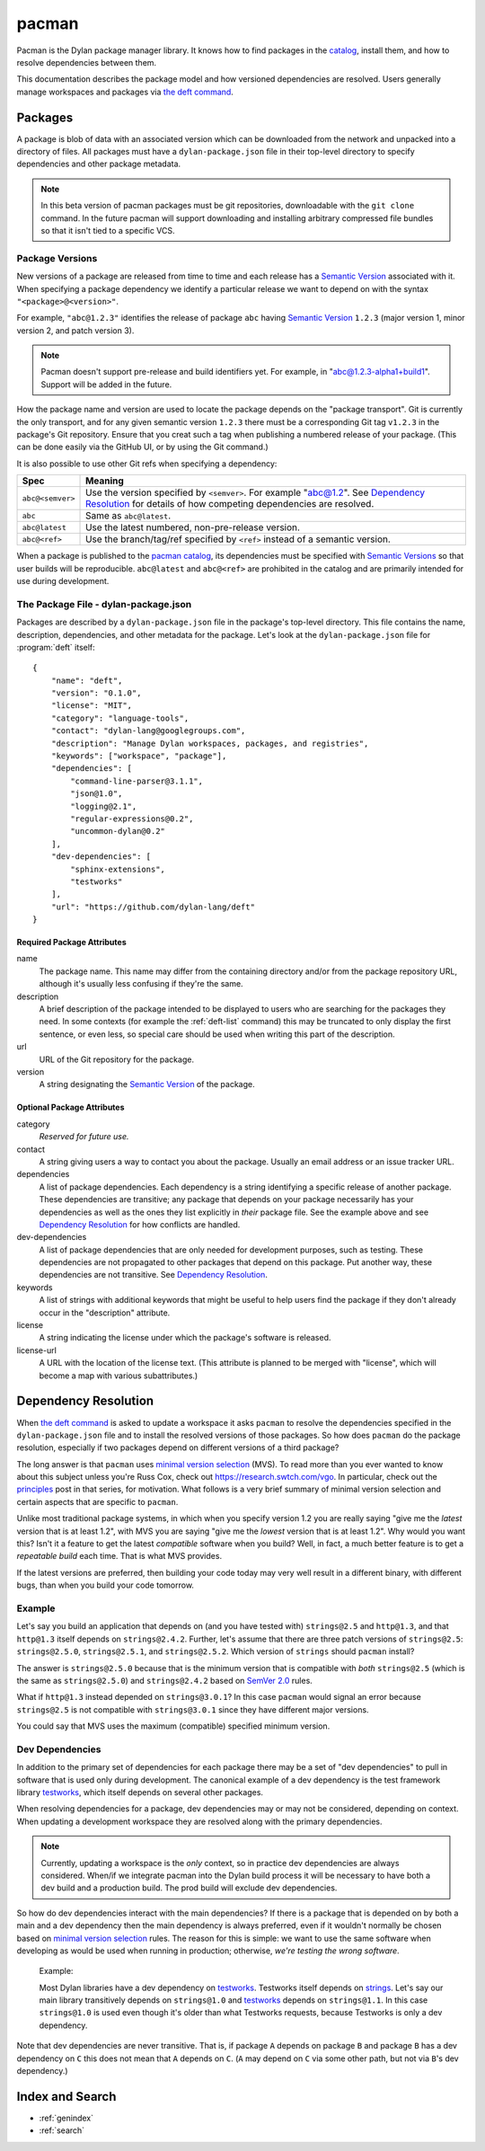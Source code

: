 .. highlight:: json

******
pacman
******

Pacman is the Dylan package manager library. It knows how to find packages in
the `catalog`_, install them, and how to resolve dependencies between them.

This documentation describes the package model and how versioned dependencies
are resolved. Users generally manage workspaces and packages via `the deft
command`_.


Packages
========

A package is blob of data with an associated version which can be downloaded
from the network and unpacked into a directory of files. All packages must have
a ``dylan-package.json`` file in their top-level directory to specify
dependencies and other package metadata.

.. note:: In this beta version of pacman packages must be git repositories,
   downloadable with the ``git clone`` command. In the future pacman will
   support downloading and installing arbitrary compressed file bundles so that
   it isn't tied to a specific VCS.


.. _package-versions:

Package Versions
----------------

New versions of a package are released from time to time and each release has a
`Semantic Version`_ associated with it. When specifying a package dependency we
identify a particular release we want to depend on with the syntax
``"<package>@<version>"``.

For example, ``"abc@1.2.3"`` identifies the release of package ``abc`` having
`Semantic Version`_ ``1.2.3`` (major version 1, minor version 2, and patch
version 3).

.. note:: Pacman doesn't support pre-release and build identifiers yet. For
   example, in "abc@1.2.3-alpha1+build1". Support will be added in the future.

How the package name and version are used to locate the package depends on the
"package transport". Git is currently the only transport, and for any given
semantic version ``1.2.3`` there must be a corresponding Git tag ``v1.2.3`` in
the package's Git repository. Ensure that you creat such a tag when publishing
a numbered release of your package. (This can be done easily via the GitHub
UI, or by using the Git command.)

It is also possible to use other Git refs when specifying a dependency:

=================   ==============================
Spec                Meaning
=================   ==============================
``abc@<semver>``    Use the version specified by ``<semver>``. For example
                    "abc@1.2".  See `Dependency Resolution`_ for details of
                    how competing dependencies are resolved.
``abc``             Same as ``abc@latest``.
``abc@latest``      Use the latest numbered, non-pre-release version.
``abc@<ref>``       Use the branch/tag/ref specified by ``<ref>`` instead of a
                    semantic version.
=================   ==============================

When a package is published to the `pacman catalog`_, its dependencies must be
specified with `Semantic Versions`_ so that user builds will be
reproducible. ``abc@latest`` and ``abc@<ref>`` are prohibited in the catalog
and are primarily intended for use during development.


.. _dylan-package.json:

The Package File - dylan-package.json
-------------------------------------

Packages are described by a ``dylan-package.json`` file in the package's
top-level directory. This file contains the name, description, dependencies,
and other metadata for the package. Let's look at the ``dylan-package.json``
file for :program:`deft` itself::

    {
        "name": "deft",
        "version": "0.1.0",
        "license": "MIT",
        "category": "language-tools",
        "contact": "dylan-lang@googlegroups.com",
        "description": "Manage Dylan workspaces, packages, and registries",
        "keywords": ["workspace", "package"],
        "dependencies": [
            "command-line-parser@3.1.1",
            "json@1.0",
            "logging@2.1",
            "regular-expressions@0.2",
            "uncommon-dylan@0.2"
        ],
        "dev-dependencies": [
            "sphinx-extensions",
            "testworks"
        ],
        "url": "https://github.com/dylan-lang/deft"
    }

Required Package Attributes
~~~~~~~~~~~~~~~~~~~~~~~~~~~

name
  The package name. This name may differ from the containing directory and/or
  from the package repository URL, although it's usually less confusing if
  they're the same.

description
  A brief description of the package intended to be displayed to users who are
  searching for the packages they need. In some contexts (for example the
  :ref:`deft-list` command) this may be truncated to only display the first
  sentence, or even less, so special care should be used when writing this part
  of the description.

url
  URL of the Git repository for the package.

version
  A string designating the `Semantic Version`_ of the package.

Optional Package Attributes
~~~~~~~~~~~~~~~~~~~~~~~~~~~

category
  *Reserved for future use.*

contact
  A string giving users a way to contact you about the package. Usually an
  email address or an issue tracker URL.

dependencies
  A list of package dependencies. Each dependency is a string identifying a
  specific release of another package. These dependencies are transitive; any
  package that depends on your package necessarily has your dependencies as
  well as the ones they list explicitly in *their* package file. See the
  example above and see `Dependency Resolution`_ for how conflicts are handled.

dev-dependencies
  A list of package dependencies that are only needed for development purposes,
  such as testing. These dependencies are not propagated to other packages that
  depend on this package. Put another way, these dependencies are not
  transitive.  See `Dependency Resolution`_.

keywords
  A list of strings with additional keywords that might be useful to help users
  find the package if they don't already occur in the "description" attribute.

license
  A string indicating the license under which the package's software is
  released.

license-url
  A URL with the location of the license text. (This attribute is planned to be
  merged with "license", which will become a map with various subattributes.)

Dependency Resolution
=====================

When `the deft command`_ is asked to update a workspace it asks ``pacman`` to
resolve the dependencies specified in the ``dylan-package.json`` file and to
install the resolved versions of those packages. So how does ``pacman`` do the
package resolution, especially if two packages depend on different versions of
a third package?

The long answer is that ``pacman`` uses `minimal version selection`_ (MVS). To
read more than you ever wanted to know about this subject unless you're Russ
Cox, check out https://research.swtch.com/vgo. In particular, check out the
`principles`_ post in that series, for motivation. What follows is a very brief
summary of minimal version selection and certain aspects that are specific to
``pacman``.

Unlike most traditional package systems, in which when you specify version 1.2
you are really saying "give me the *latest* version that is at least 1.2", with
MVS you are saying "give me the *lowest* version that is at least 1.2". Why
would you want this?  Isn't it a feature to get the latest *compatible*
software when you build?  Well, in fact, a much better feature is to get a
*repeatable build* each time. That is what MVS provides.

If the latest versions are preferred, then building your code today may very
well result in a different binary, with different bugs, than when you build
your code tomorrow.

Example
-------

Let's say you build an application that depends on (and you have tested with)
``strings@2.5`` and ``http@1.3``, and that ``http@1.3`` itself depends on
``strings@2.4.2``.  Further, let's assume that there are three patch versions
of ``strings@2.5``: ``strings@2.5.0``, ``strings@2.5.1``, and
``strings@2.5.2``. Which version of ``strings`` should ``pacman`` install?

The answer is ``strings@2.5.0`` because that is the minimum version that is
compatible with *both* ``strings@2.5`` (which is the same as ``strings@2.5.0``)
and ``strings@2.4.2`` based on `SemVer 2.0`_ rules.

What if ``http@1.3`` instead depended on ``strings@3.0.1``? In this case
``pacman`` would signal an error because ``strings@2.5`` is not compatible with
``strings@3.0.1`` since they have different major versions.

You could say that MVS uses the maximum (compatible) specified minimum version.

Dev Dependencies
----------------

In addition to the primary set of dependencies for each package there may be a
set of "dev dependencies" to pull in software that is used only during
development.  The canonical example of a dev dependency is the test framework
library `testworks`_, which itself depends on several other packages.

When resolving dependencies for a package, dev dependencies may or may not be
considered, depending on context. When updating a development workspace they
are resolved along with the primary dependencies.

.. note:: Currently, updating a workspace is the *only* context, so in practice
   dev dependencies are always considered. When/if we integrate pacman into the
   Dylan build process it will be necessary to have both a dev build and a
   production build. The prod build will exclude dev dependencies.

So how do dev dependencies interact with the main dependencies? If there is a
package that is depended on by both a main and a dev dependency then the main
dependency is always preferred, even if it wouldn't normally be chosen based on
`minimal version selection`_ rules. The reason for this is simple: we want to
use the same software when developing as would be used when running in
production; otherwise, *we're testing the wrong software*.

    Example:

    Most Dylan libraries have a dev dependency on `testworks`_. Testworks
    itself depends on `strings`_. Let's say our main library transitively
    depends on ``strings@1.0`` and `testworks`_ depends on ``strings@1.1``.  In
    this case ``strings@1.0`` is used even though it's older than what
    Testworks requests, because Testworks is only a dev dependency.

Note that dev dependencies are never transitive. That is, if package ``A``
depends on package ``B`` and package ``B`` has a dev dependency on ``C`` this
does not mean that ``A`` depends on ``C``. (``A`` may depend on ``C`` via some
other path, but not via ``B``'s dev dependency.)


Index and Search
================

* :ref:`genindex`
* :ref:`search`

.. _minimal version selection: https://research.swtch.com/vgo-mvs
.. _principles:        https://research.swtch.com/vgo-principles
.. _the deft command:  https://opendylan.org/package/deft/
.. _Semantic version:  https://semver.org/spec/v2.0.0.html
.. _Semantic versions: https://semver.org/spec/v2.0.0.html
.. _SemVer 2.0:        https://semver.org/spec/v2.0.0.html
.. _catalog:           https://github.com/dylan-lang/pacman-catalog.git
.. _pacman catalog:    https://github.com/dylan-lang/pacman-catalog.git
.. _strings:           https://github.com/dylan-lang/strings.git
.. _testworks:         https://github.com/dylan-lang/testworks.git
